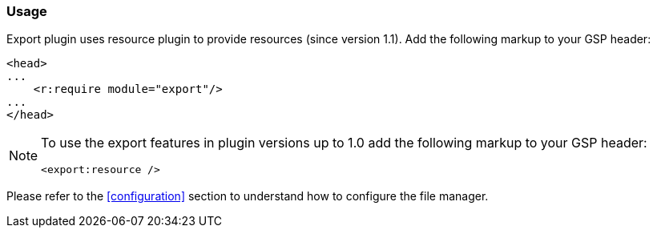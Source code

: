 [[usage]]
=== Usage

Export plugin uses resource plugin to provide resources (since version 1.1). Add the following markup to your GSP header:

[source, gsp]
----
<head>
...
    <r:require module="export"/>
...
</head>
----



[NOTE]
====
To use the export features in plugin versions up to 1.0 add the following markup to your GSP header:

[source, gsp]
----
<export:resource />
----
====

Please refer to the <<configuration>> section to understand how to configure the file manager.
